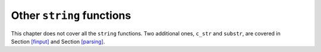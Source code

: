 Other ``string`` functions
--------------------------

This chapter does not cover all the ``string`` functions. Two additional
ones, ``c_str`` and ``substr``, are covered in
Section `[finput] <#finput>`__ and Section `[parsing] <#parsing>`__.
